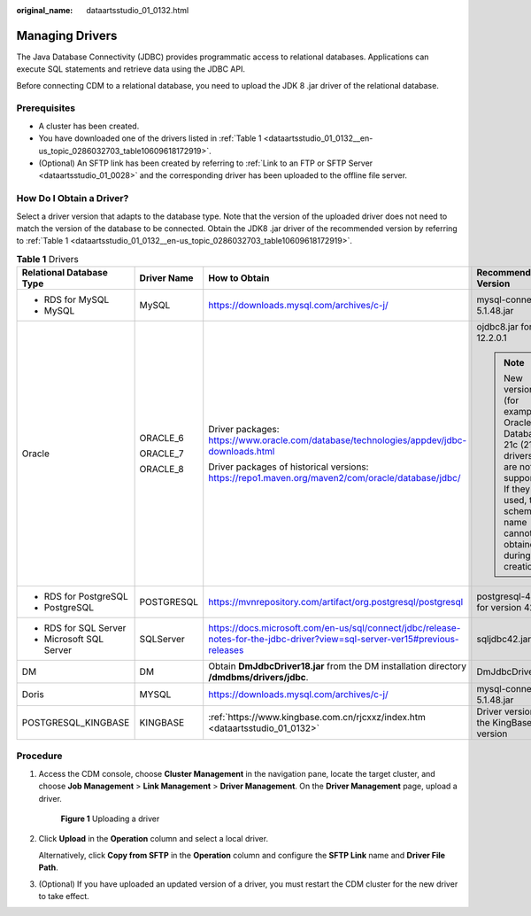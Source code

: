 :original_name: dataartsstudio_01_0132.html

.. _dataartsstudio_01_0132:

Managing Drivers
================

The Java Database Connectivity (JDBC) provides programmatic access to relational databases. Applications can execute SQL statements and retrieve data using the JDBC API.

Before connecting CDM to a relational database, you need to upload the JDK 8 .jar driver of the relational database.

Prerequisites
-------------

-  A cluster has been created.
-  You have downloaded one of the drivers listed in :ref:`Table 1 <dataartsstudio_01_0132__en-us_topic_0286032703_table10609618172919>`.
-  (Optional) An SFTP link has been created by referring to :ref:`Link to an FTP or SFTP Server <dataartsstudio_01_0028>` and the corresponding driver has been uploaded to the offline file server.

.. _dataartsstudio_01_0132__en-us_topic_0286032703_section631855342818:

How Do I Obtain a Driver?
-------------------------

Select a driver version that adapts to the database type. Note that the version of the uploaded driver does not need to match the version of the database to be connected. Obtain the JDK8 .jar driver of the recommended version by referring to :ref:`Table 1 <dataartsstudio_01_0132__en-us_topic_0286032703_table10609618172919>`.

.. _dataartsstudio_01_0132__en-us_topic_0286032703_table10609618172919:

.. table:: **Table 1** Drivers

   +--------------------------+-----------------+-----------------------------------------------------------------------------------------------------------------------------+----------------------------------------------------------------------------------------------------------------------------------------------------------------+
   | Relational Database Type | Driver Name     | How to Obtain                                                                                                               | Recommended Version                                                                                                                                            |
   +==========================+=================+=============================================================================================================================+================================================================================================================================================================+
   | -  RDS for MySQL         | MySQL           | https://downloads.mysql.com/archives/c-j/                                                                                   | mysql-connector-java-5.1.48.jar                                                                                                                                |
   | -  MySQL                 |                 |                                                                                                                             |                                                                                                                                                                |
   +--------------------------+-----------------+-----------------------------------------------------------------------------------------------------------------------------+----------------------------------------------------------------------------------------------------------------------------------------------------------------+
   | Oracle                   | ORACLE_6        | Driver packages: https://www.oracle.com/database/technologies/appdev/jdbc-downloads.html                                    | ojdbc8.jar for version 12.2.0.1                                                                                                                                |
   |                          |                 |                                                                                                                             |                                                                                                                                                                |
   |                          | ORACLE_7        | Driver packages of historical versions: https://repo1.maven.org/maven2/com/oracle/database/jdbc/                            | .. note::                                                                                                                                                      |
   |                          |                 |                                                                                                                             |                                                                                                                                                                |
   |                          | ORACLE_8        |                                                                                                                             |    New versions (for example, Oracle Database 21c (21.3) drivers) are not supported. If they are used, the schema name cannot be obtained during job creation. |
   +--------------------------+-----------------+-----------------------------------------------------------------------------------------------------------------------------+----------------------------------------------------------------------------------------------------------------------------------------------------------------+
   | -  RDS for PostgreSQL    | POSTGRESQL      | https://mvnrepository.com/artifact/org.postgresql/postgresql                                                                | postgresql-42.3.4.jar for version 42.3.4                                                                                                                       |
   | -  PostgreSQL            |                 |                                                                                                                             |                                                                                                                                                                |
   +--------------------------+-----------------+-----------------------------------------------------------------------------------------------------------------------------+----------------------------------------------------------------------------------------------------------------------------------------------------------------+
   | -  RDS for SQL Server    | SQLServer       | https://docs.microsoft.com/en-us/sql/connect/jdbc/release-notes-for-the-jdbc-driver?view=sql-server-ver15#previous-releases | sqljdbc42.jar                                                                                                                                                  |
   | -  Microsoft SQL Server  |                 |                                                                                                                             |                                                                                                                                                                |
   +--------------------------+-----------------+-----------------------------------------------------------------------------------------------------------------------------+----------------------------------------------------------------------------------------------------------------------------------------------------------------+
   | DM                       | DM              | Obtain **DmJdbcDriver18.jar** from the DM installation directory **/dmdbms/drivers/jdbc**.                                  | DmJdbcDriver18.jar                                                                                                                                             |
   +--------------------------+-----------------+-----------------------------------------------------------------------------------------------------------------------------+----------------------------------------------------------------------------------------------------------------------------------------------------------------+
   | Doris                    | MYSQL           | https://downloads.mysql.com/archives/c-j/                                                                                   | mysql-connector-java-5.1.48.jar                                                                                                                                |
   +--------------------------+-----------------+-----------------------------------------------------------------------------------------------------------------------------+----------------------------------------------------------------------------------------------------------------------------------------------------------------+
   | POSTGRESQL_KINGBASE      | KINGBASE        | :ref:`https://www.kingbase.com.cn/rjcxxz/index.htm <dataartsstudio_01_0132>`                                                | Driver version matching the KingBase database version                                                                                                          |
   +--------------------------+-----------------+-----------------------------------------------------------------------------------------------------------------------------+----------------------------------------------------------------------------------------------------------------------------------------------------------------+

Procedure
---------

#. Access the CDM console, choose **Cluster Management** in the navigation pane, locate the target cluster, and choose **Job Management** > **Link Management** > **Driver Management**. On the **Driver Management** page, upload a driver.


   .. figure:: /_static/images/en-us_image_0000002305441101.png
      :alt: **Figure 1** Uploading a driver

      **Figure 1** Uploading a driver

#. Click **Upload** in the **Operation** column and select a local driver.

   Alternatively, click **Copy from SFTP** in the **Operation** column and configure the **SFTP Link** name and **Driver File Path**.

#. (Optional) If you have uploaded an updated version of a driver, you must restart the CDM cluster for the new driver to take effect.
